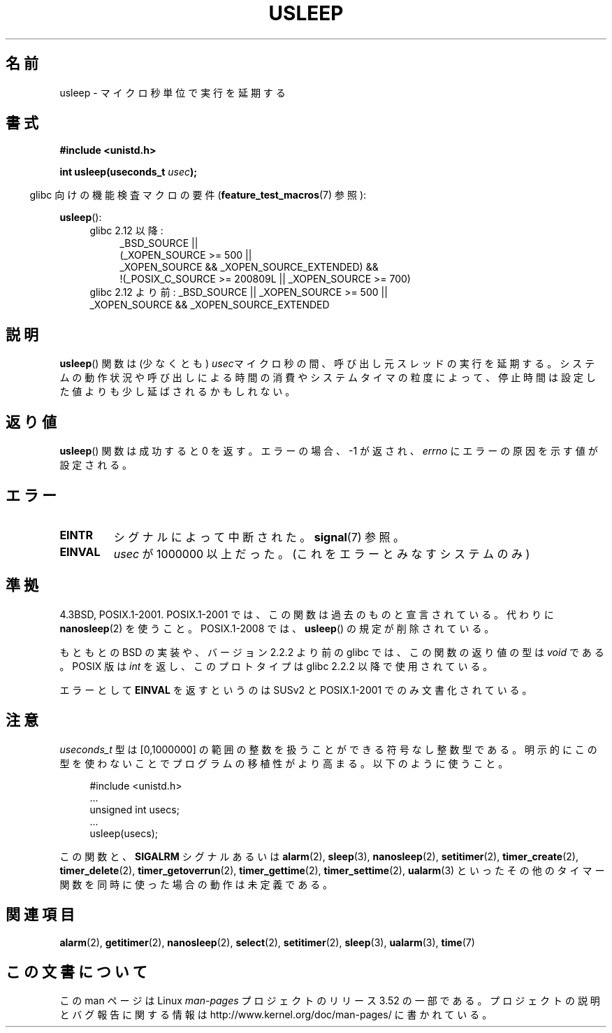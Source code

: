 .\" Copyright 1993 David Metcalfe (david@prism.demon.co.uk)
.\"
.\" %%%LICENSE_START(VERBATIM)
.\" Permission is granted to make and distribute verbatim copies of this
.\" manual provided the copyright notice and this permission notice are
.\" preserved on all copies.
.\"
.\" Permission is granted to copy and distribute modified versions of this
.\" manual under the conditions for verbatim copying, provided that the
.\" entire resulting derived work is distributed under the terms of a
.\" permission notice identical to this one.
.\"
.\" Since the Linux kernel and libraries are constantly changing, this
.\" manual page may be incorrect or out-of-date.  The author(s) assume no
.\" responsibility for errors or omissions, or for damages resulting from
.\" the use of the information contained herein.  The author(s) may not
.\" have taken the same level of care in the production of this manual,
.\" which is licensed free of charge, as they might when working
.\" professionally.
.\"
.\" Formatted or processed versions of this manual, if unaccompanied by
.\" the source, must acknowledge the copyright and authors of this work.
.\" %%%LICENSE_END
.\"
.\" References consulted:
.\"     Linux libc source code
.\"     Lewine's _POSIX Programmer's Guide_ (O'Reilly & Associates, 1991)
.\"     386BSD man pages
.\" Modified 1993-07-24 by Rik Faith (faith@cs.unc.edu)
.\" Modified 2001-04-01 by aeb
.\" Modified 2003-07-23 by aeb
.\"
.\"*******************************************************************
.\"
.\" This file was generated with po4a. Translate the source file.
.\"
.\"*******************************************************************
.TH USLEEP 3 2013\-04\-19 "" "Linux Programmer's Manual"
.SH 名前
usleep \- マイクロ秒単位で実行を延期する
.SH 書式
.nf
\fB#include <unistd.h>\fP
.sp
\fBint usleep(useconds_t \fP\fIusec\fP\fB);\fP
.fi
.sp
.in -4n
glibc 向けの機能検査マクロの要件 (\fBfeature_test_macros\fP(7)  参照):
.in
.sp
\fBusleep\fP():
.ad l
.RS 4
.PD 0
.TP  4
glibc 2.12 以降:
.nf
_BSD_SOURCE ||
    (_XOPEN_SOURCE\ >=\ 500 ||
        _XOPEN_SOURCE\ &&\ _XOPEN_SOURCE_EXTENDED) &&
    !(_POSIX_C_SOURCE\ >=\ 200809L || _XOPEN_SOURCE\ >=\ 700)
.TP  4
.fi
glibc 2.12 より前: _BSD_SOURCE || _XOPEN_SOURCE\ >=\ 500 || _XOPEN_SOURCE\ &&\ _XOPEN_SOURCE_EXTENDED
.PD
.RE
.ad b
.SH 説明
\fBusleep\fP()  関数は (少なくとも) \fIusec\fPマイクロ秒の間、 呼び出し元スレッドの実行を延期する。
システムの動作状況や呼び出しによる時間の消費やシステムタイマの粒度によって、 停止時間は設定した値よりも少し延ばされるかもしれない。
.SH 返り値
\fBusleep\fP() 関数は成功すると 0 を返す。 エラーの場合、 \-1 が返され、 \fIerrno\fP にエラーの原因を示す値が設定される。
.SH エラー
.TP 
\fBEINTR\fP
シグナルによって中断された。 \fBsignal\fP(7)  参照。
.TP 
\fBEINVAL\fP
\fIusec\fP が 1000000 以上だった。 (これをエラーとみなすシステムのみ)
.SH 準拠
4.3BSD, POSIX.1\-2001.  POSIX.1\-2001 では、この関数は過去のものと宣言されている。 代わりに
\fBnanosleep\fP(2)  を使うこと。 POSIX.1\-2008 では、 \fBusleep\fP()  の規定が削除されている。

もともとの BSD の実装や、バージョン 2.2.2 より前の glibc では、 この関数の返り値の型は \fIvoid\fP である。 POSIX 版は
\fIint\fP を返し、このプロトタイプは glibc 2.2.2 以降で使用されている。

エラーとして \fBEINVAL\fP を返すというのは SUSv2 と POSIX.1\-2001 でのみ文書化されている。
.SH 注意
\fIuseconds_t\fP 型は [0,1000000] の範囲の整数を扱うことができる 符号なし整数型である。
明示的にこの型を使わないことでプログラムの移植性がより高まる。 以下のように使うこと。
.in +4n
.nf
.sp
#include <unistd.h>
\&...
    unsigned int usecs;
\&...
    usleep(usecs);
.fi
.in
.LP
この関数と、 \fBSIGALRM\fP シグナルあるいは \fBalarm\fP(2), \fBsleep\fP(3), \fBnanosleep\fP(2),
\fBsetitimer\fP(2), \fBtimer_create\fP(2), \fBtimer_delete\fP(2),
\fBtimer_getoverrun\fP(2), \fBtimer_gettime\fP(2), \fBtimer_settime\fP(2),
\fBualarm\fP(3)  といったその他のタイマー関数を同時に使った場合の動作は未定義である。
.SH 関連項目
\fBalarm\fP(2), \fBgetitimer\fP(2), \fBnanosleep\fP(2), \fBselect\fP(2),
\fBsetitimer\fP(2), \fBsleep\fP(3), \fBualarm\fP(3), \fBtime\fP(7)
.SH この文書について
この man ページは Linux \fIman\-pages\fP プロジェクトのリリース 3.52 の一部
である。プロジェクトの説明とバグ報告に関する情報は
http://www.kernel.org/doc/man\-pages/ に書かれている。

